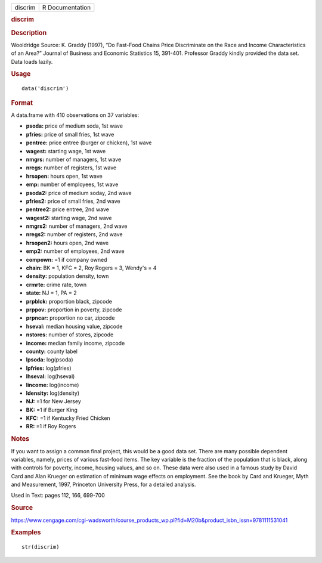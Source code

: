 .. container::

   .. container::

      ======= ===============
      discrim R Documentation
      ======= ===============

      .. rubric:: discrim
         :name: discrim

      .. rubric:: Description
         :name: description

      Wooldridge Source: K. Graddy (1997), “Do Fast-Food Chains Price
      Discriminate on the Race and Income Characteristics of an Area?”
      Journal of Business and Economic Statistics 15, 391-401. Professor
      Graddy kindly provided the data set. Data loads lazily.

      .. rubric:: Usage
         :name: usage

      ::

         data('discrim')

      .. rubric:: Format
         :name: format

      A data.frame with 410 observations on 37 variables:

      -  **psoda:** price of medium soda, 1st wave

      -  **pfries:** price of small fries, 1st wave

      -  **pentree:** price entree (burger or chicken), 1st wave

      -  **wagest:** starting wage, 1st wave

      -  **nmgrs:** number of managers, 1st wave

      -  **nregs:** number of registers, 1st wave

      -  **hrsopen:** hours open, 1st wave

      -  **emp:** number of employees, 1st wave

      -  **psoda2:** price of medium soday, 2nd wave

      -  **pfries2:** price of small fries, 2nd wave

      -  **pentree2:** price entree, 2nd wave

      -  **wagest2:** starting wage, 2nd wave

      -  **nmgrs2:** number of managers, 2nd wave

      -  **nregs2:** number of registers, 2nd wave

      -  **hrsopen2:** hours open, 2nd wave

      -  **emp2:** number of employees, 2nd wave

      -  **compown:** =1 if company owned

      -  **chain:** BK = 1, KFC = 2, Roy Rogers = 3, Wendy's = 4

      -  **density:** population density, town

      -  **crmrte:** crime rate, town

      -  **state:** NJ = 1, PA = 2

      -  **prpblck:** proportion black, zipcode

      -  **prppov:** proportion in poverty, zipcode

      -  **prpncar:** proportion no car, zipcode

      -  **hseval:** median housing value, zipcode

      -  **nstores:** number of stores, zipcode

      -  **income:** median family income, zipcode

      -  **county:** county label

      -  **lpsoda:** log(psoda)

      -  **lpfries:** log(pfries)

      -  **lhseval:** log(hseval)

      -  **lincome:** log(income)

      -  **ldensity:** log(density)

      -  **NJ:** =1 for New Jersey

      -  **BK:** =1 if Burger King

      -  **KFC:** =1 if Kentucky Fried Chicken

      -  **RR:** =1 if Roy Rogers

      .. rubric:: Notes
         :name: notes

      If you want to assign a common final project, this would be a good
      data set. There are many possible dependent variables, namely,
      prices of various fast-food items. The key variable is the
      fraction of the population that is black, along with controls for
      poverty, income, housing values, and so on. These data were also
      used in a famous study by David Card and Alan Krueger on
      estimation of minimum wage effects on employment. See the book by
      Card and Krueger, Myth and Measurement, 1997, Princeton University
      Press, for a detailed analysis.

      Used in Text: pages 112, 166, 699-700

      .. rubric:: Source
         :name: source

      https://www.cengage.com/cgi-wadsworth/course_products_wp.pl?fid=M20b&product_isbn_issn=9781111531041

      .. rubric:: Examples
         :name: examples

      ::

          str(discrim)
